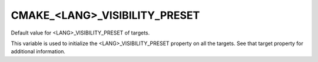 CMAKE_<LANG>_VISIBILITY_PRESET
------------------------------

Default value for <LANG>_VISIBILITY_PRESET of targets.

This variable is used to initialize the <LANG>_VISIBILITY_PRESET
property on all the targets.  See that target property for additional
information.
